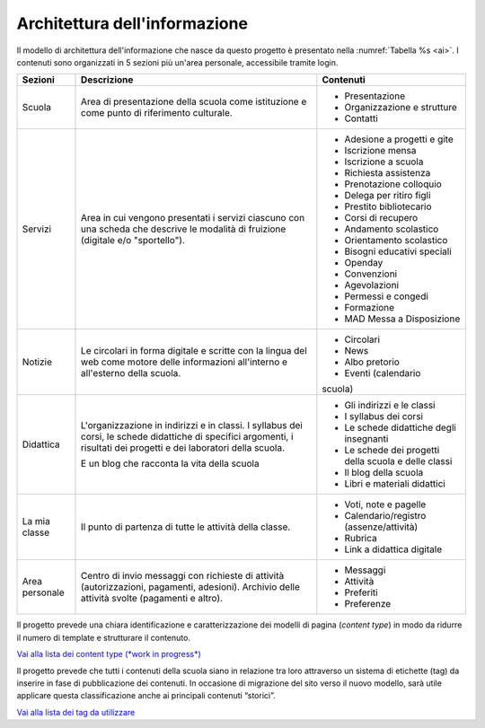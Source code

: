.. _architettura-dellinformazione:

Architettura dell'informazione
==============================

Il modello di architettura dell'informazione che nasce da questo
progetto è presentato nella :numref:`Tabella %s <ai>`. I contenuti sono organizzati in 5
sezioni più un'area personale, accessibile tramite login.

.. table:: Architettura dell'informazione del sito delle scuole.
   :name: ai

+----------------+-----------------------+-------------------------------+
| Sezioni        | Descrizione           | Contenuti                     |
+================+=======================+===============================+
| Scuola         | Area di presentazione | - Presentazione               |
|                | della scuola come     |                               |
|                | istituzione e come    | - Organizzazione e            |
|                | punto di riferimento  |   strutture                   |
|                | culturale.            |                               |
|                |                       | - Contatti                    |
+----------------+-----------------------+-------------------------------+
| Servizi        | Area in cui vengono   | - Adesione a progetti e gite  |
|                | presentati i servizi  |                               |
|                | ciascuno con una      |                               |
|                | scheda che descrive   | - Iscrizione mensa            |
|                | le modalità di        |                               |
|                | fruizione (digitale   | - Iscrizione a scuola         |
|                | e/o "sportello").     |                               |
|                |                       | - Richiesta                   |
|                |                       |   assistenza                  |
|                |                       |                               |
|                |                       | - Prenotazione                |
|                |                       |   colloquio                   |
|                |                       |                               |
|                |                       | - Delega per ritiro figli     |
|                |                       |                               |
|                |                       | - Prestito bibliotecario      |
|                |                       |                               |
|                |                       | - Corsi di recupero           |
|                |                       |                               |
|                |                       | - Andamento scolastico        |
|                |                       |                               |
|                |                       | - Orientamento scolastico     |
|                |                       |                               |
|                |                       | - Bisogni educativi speciali  |
|                |                       |                               |
|                |                       | - Openday                     |
|                |                       |                               |
|                |                       | - Convenzioni                 |
|                |                       |                               |
|                |                       | - Agevolazioni                |
|                |                       |                               |
|                |                       | - Permessi e congedi          |
|                |                       |                               |
|                |                       | - Formazione                  |
|                |                       |                               |
|                |                       | - MAD Messa a Disposizione    |
|                |                       |                               |
+----------------+-----------------------+-------------------------------+
| Notizie        | Le circolari in forma | - Circolari                   |
|                | digitale e scritte    |                               |
|                | con la lingua del web | - News                        |
|                | come motore delle     |                               |
|                | informazioni          | - Albo pretorio               |
|                | all'interno e         |                               |
|                | all'esterno della     | - Eventi (calendario          |
|                | scuola.               | scuola)                       |
+----------------+-----------------------+-------------------------------+
| Didattica      | L'organizzazione in   | - Gli indirizzi e le classi   |
|                | indirizzi e in        |                               |
|                | classi. I syllabus    |                               |
|                | dei corsi, le schede  | - I syllabus dei corsi        |
|                | didattiche di         |                               |
|                | specifici argomenti,  |                               |
|                | i risultati dei       | - Le schede                   |
|                | progetti e dei        |   didattiche degli            |
|                | laboratori della      |   insegnanti                  |
|                | scuola.               |                               |
|                |                       | - Le schede dei               |
|                | E un blog che         |   progetti della scuola       |
|                | racconta la vita      |   e delle classi              |
|                | della scuola          |                               |
|                |                       | - Il blog della               |
|                |                       |   scuola                      |
|                |                       |                               |
|                |                       | - Libri e materiali didattici |
+----------------+-----------------------+-------------------------------+
| La mia classe  | Il punto di partenza  | - Voti, note e                |
|                | di tutte le attività  |   pagelle                     |
|                | della classe.         |                               |
|                |                       | - Calendario/registro         |
|                |                       |   (assenze/attività)          |
|                |                       |                               |
|                |                       | - Rubrica                     |
|                |                       |                               |
|                |                       | - Link a didattica            |
|                |                       |   digitale                    |
+----------------+-----------------------+-------------------------------+
| Area personale | Centro di invio       | - Messaggi                    |
|                | messaggi con          |                               |
|                | richieste di attività | - Attività                    |
|                | (autorizzazioni,      |                               |
|                | pagamenti, adesioni). | - Preferiti                   |
|                | Archivio delle        |                               |
|                | attività svolte       | - Preferenze                  |
|                | (pagamenti e altro).  |                               |
+----------------+-----------------------+-------------------------------+

Il progetto prevede una chiara identificazione e caratterizzazione dei modelli
di pagina (*content type*) in modo da ridurre il numero di template e strutturare
il contenuto. 

`Vai alla lista dei content type (*work in progress*) <https://airtable.com/invite/l?inviteId=inv7c5obXAwJN8iFK&inviteToken=72857f31e580514b40778719c31925fc52738da11ed524916f2329cbfaddf22f>`_

Il progetto prevede che tutti i contenuti della scuola siano in relazione tra
loro attraverso un sistema di etichette (tag) da inserire in fase di
pubblicazione dei contenuti. In occasione di migrazione del sito verso il nuovo
modello, sarà utile applicare questa classificazione anche ai principali
contenuti “storici”. 

`Vai alla lista dei tag da utilizzare <https://docs.google.com/spreadsheets/d/1dq-xtqBCxUDn6CqTu4uT242UiinP3O2BtGUwAbt2JfE/edit?usp=sharing>`_

